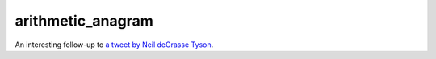 arithmetic_anagram
==================

An interesting follow-up to `a tweet by Neil deGrasse Tyson <https://twitter.com/neiltyson/status/144594005852831744>`_.
